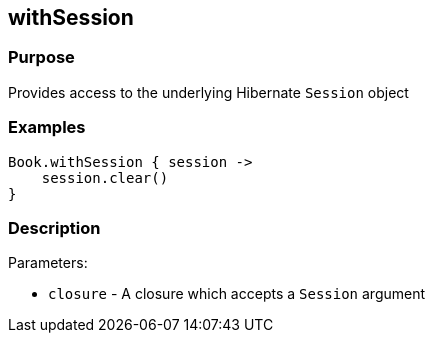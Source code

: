 
== withSession



=== Purpose


Provides access to the underlying Hibernate `Session` object


=== Examples


[source,java]
----
Book.withSession { session ->
    session.clear()
}
----


=== Description


Parameters:

* `closure` - A closure which accepts a `Session` argument
